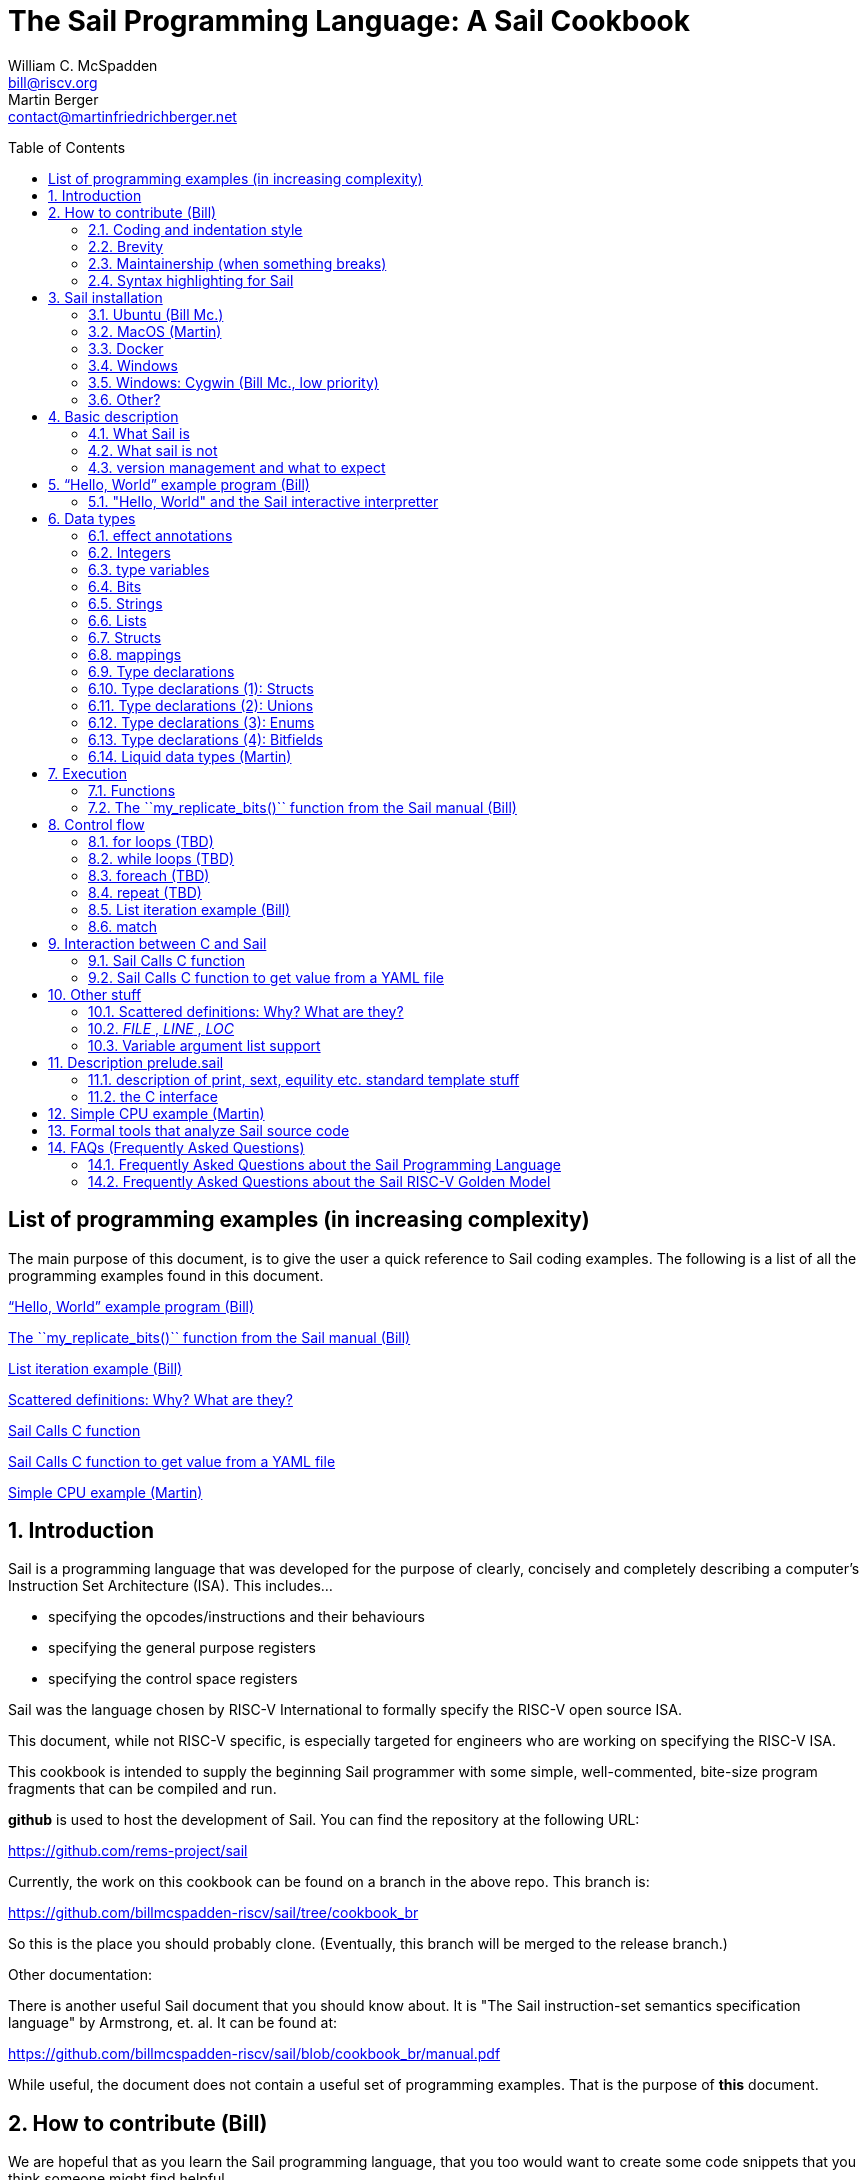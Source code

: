 // =========================================================================
// DO NOT EDIT.  AUTOGENERATED FILE.  You probably want to edit TheSailCookbook_Main.adoc
// =========================================================================
:doctype: book
:sectids:
The Sail Programming Language: A Sail Cookbook
==============================================
William C. McSpadden <bill@riscv.org>; Martin Berger <contact@martinfriedrichberger.net>
:toc:
:toc-placement: preamble
:toclevels: 2

:showtitle:


// Need some preamble to get TOC
{empty}


[#list_of_programming_examples]
== List of programming examples (in increasing complexity)

The main purpose of this document,  is to give the user a quick
reference to Sail coding examples. The following is a list of
all the programming examples found in this document.

<<hello_world>>

<<my_replicate_bits>>

<<list_iteration_example>>

<<scattered-definitions>>

<<Sail-Calls-C-function>>

<<Sail-Calls-C-function-for-YAML>>

<<simple_cpu_example>>




:sectnums:
== Introduction

Sail is a programming language that was developed for the purpose
of clearly, concisely and completely describing a computer's
Instruction Set Architecture (ISA).  This includes...

- specifying the opcodes/instructions and their behaviours
- specifying the general purpose registers
- specifying the control space registers

Sail was the language chosen by RISC-V International
to formally specify the RISC-V open source ISA.

This document,  while not RISC-V specific,  is especially targeted for engineers who are working on specifying the RISC-V ISA.

This cookbook is intended to supply the beginning Sail programmer with
some simple, well-commented, bite-size program fragments that can
be compiled and run.

**github** is used to host the development of Sail.  You can find the
repository at the following URL:

https://github.com/rems-project/sail

Currently,  the work on this cookbook can be found on a branch in the
above repo.  This branch is:

https://github.com/billmcspadden-riscv/sail/tree/cookbook_br

So this is the place you should probably clone.  (Eventually,  this
branch will be merged to the release branch.)

Other documentation:

There is another useful Sail document that you should know about.  It is
"The Sail instruction-set semantics specification language" by Armstrong, et. al.  It can be found at:

https://github.com/billmcspadden-riscv/sail/blob/cookbook_br/manual.pdf

While useful,  the document does not contain a useful set of programming
examples.  That is the purpose of *this* document.


== How to contribute (Bill)

We are hopeful that as you learn the Sail programming language,  that you too would want to create some code snippets that you think someone might find helpful.

The simple "hello world" program (found in cookbook/functional_code_snippets/hello_world/) provides a template for writing a new code snippet. For an example
that lives in a single Sail file, this should be sufficient.  Create a test directory (with a useful name), copy the Makefile and the .sail file into that directory,  and then write your code.  And finally,
edit this .adoc file and give a description of what
the example file is intended to do.

Once you have completed your snippet and verifies that it works,  you should make an entry in this document.  Pleas see <<hello_world>> to see how you should include your snippet in this document.  You should at least include the .sail file and give a brief descritpion.  Also, please make an entry in
<<list_of_programming_examples>> for quick perusal by readers.


=== Coding and indentation style

We do not have a preferred coding style for these little code snippets.  With regards to indentation style,  the RISC-V modle follows a vaguely K&R style. Some of the program snippets (those originating with Bill McSpadden) follow the Whitesmiths indentation style.  All styles are welcome.

For a list and description of popular indentation styles, steer your browser to...
https://en.wikipedia.org/wiki/Indentation_style.

=== Brevity

Program examples should be short, both in terms of number-of-lines and in terms of execution time.  Each example should focus on one simple item.  And the execution of the example item should be clear.  The example should be short, standalone and easy to maintain.

Now,  we do have one example in this Cookbook that somewhat violates this request.  The programming example, <<simple_cpu_exampl>>,  is more complex.  But it is meant to demonstrate the usefulness of Sail in defining the functionality of an ISA.

=== Maintainership (when something breaks)

We would also ask that if you contribute a code example,  that you would maintain it.

=== Syntax highlighting for Sail

Syntax highlighting for several editors (emacs, vim, Visual Studio, etc)
can be found at:

https://github.com/rems-project/sail/tree/sail2/editors

It is beyond the scope of this document to describe how to use
the syntax highlighting for the various editors.

== Sail installation

Sail is supported on a number of different platforms.  MacOs and Lunix/Ubuntu seem to be the most used platforms.



TBD

=== Ubuntu (Bill Mc.)

TBD

=== MacOS (Martin)

TBD

=== Docker

Docker is used as a ....

=== Windows
Support of a native command line interface is not planned.  If you
want to run Sail under Windows,  plan on running it under Cygwin.

=== Windows: Cygwin (Bill Mc.,  low priority)

If there is a demand,  a port to Cygwin will be attempted.

=== Other?

Are there other OS platforms that should be supported?
Other Linux distis?  Or will Docker support?

== Basic description
=== What Sail is
Sail is a programming language that is targetted for
 specifying an ISA.  Once specified, a set of
instructions (usually found in a .elf file) can then
be executed on the "model" and the results observed.

The model is a sequential model only;  at this time,
there are no semantics allowing for any type of parallel
execution.

=== What sail is not
Sail is not an RTL (Register Transfer Language).
There is no direct support for timing (as in clock
timing) and there is no support for parallel execution,
all things that an RTL contains.

=== version management and what to expect
TBD

[#hello_world]
== “Hello, World” example program (Bill)
All example programs associated with this cookbook,
can be found in
<sail_git_root>/cookbook/functional_code_snippets/

The purpose of this simple program is to show some
of the basics of Sail and to ensure that you have
the Sail compiler (and the other required tools)
 installed in your environment.

It is assumed that you have built the sail compiler
in the local area. The Makefiles in the coding
examples depend on this.

The following code snippet comes from:

https://github.com/billmcspadden-riscv/sail/tree/cookbook_br/cookbook/functional_code_snippets/hello_world

hello_world.sail:

// include doesn't appear to render in github
// Therefore, asciidoctor-reducer will be used to create
// a complete (all files included) file, which will be
// committed by git.

[source, sail]
----

// ==========================================================================

// Two types of comments...
// This type and ...

/*
...block comments
*/

// Whitespace is NOT significant. Yay!

default Order dec   // Required. Defines whether bit vectors are increasing 
                    // (inc) (MSB is index 0 or decreasing (dec) (LSB is index 0)

// The $include directive is used to pull in other Sail code.
//  It functions similarly, but not exactly the same, as the
//  C preproessor directrive.

// Sail is a very small language.  In order to get a set
//  of useful functionality (eg - print to stdout), a set
//  of functions and datatypes are defined in the file
//  "prelude.sail"
$include <prelude.sail>

// ========================================================
// Function signatures (same idea as C's function prototype)
// ========================================================

val "print" : string -> unit

val main : unit -> unit

// ========================================================
// The entry point into the program starts at the function, main.
// ========================================================
function main() = 
    {
    print("hello, world!\n") ;
    print("hello, another world!\n") ;
    }

----

So... that's the code we want to compile.  But how do
we compile it? Remember, we want to use the sail
compiler that was built in this sandbox.  We use a
'make' methodology for building.  The first Makefile
(in the same directory as the example code example)
is very simple.  It includes a generic Makefile
(../Makefile.generic) that is used for building
most of the program examples.


[Note]  If you want to create and contribute your
own example program and you need to deviate from
our make methodolgy,  you would do that in your
own test directory by writing your own Makefile.

The basic flow for building is:

. Write *.sail
. sail -c *.sail -o out.c
. gcc <flags> *.c --> executable


Makefile:

[source, makefile]
----
# vim: set tabstop=4 shiftwidth=4 noexpandtab
# ================================================================
# Filename:		Makefile
#
# Description:	Makefile for building example code
#
# Author(s):	Bill McSpadden (bill@riscv.org)
#
# Revision:		See revision control log 
#
# ================================================================

#==============
# Includes
#==============

include ../Makefile.generic

----

Makefile.generic is the Makefile that does the work for compilation.
It depends on a local compilation of sail. See the [Installation](#sail-installation)
section to understand how to install in the tools for your platform.

Makefile.generic:

[source, makefile]
----
# vim: set tabstop=4 shiftwidth=4 noexpandtab
# ==========================================================================
# Filename:		Makefile
#
# Description:	Makefile for building Sail example code fragments
#
#				NOTE: in order to render this file in an asciidoc
#				for the Sail cookbook, keep the line length less 
#				then 86 characters, the width of the block comment line
#				of this section
#
# Author(s):	Bill McSpadden (bill@riscv.org)
#
# Revision:		See revision control log 
#
# ==========================================================================

#==============
# Includes
#==============

#==============
# Make variables
#==============

# The sail compiler expects that SAIL_DIR is set in the environment.
#	The sh env var, SAIL_DIR,  is set and exported using the make
#	variable, SAIL_DIR.  I hope this is not too confusing.
SAIL_DIR		:= ../../..
SAIL_LIB		:= ${SAIL_DIR}/lib/sail
SAIL			:= ${SAIL_DIR}/sail
SAIL_OUTFILE	:= out
SAIL_FLAGS		:= -c -o ${SAIL_OUTFILE}

SAIL_SRC		?= $(wildcard *.sail)

CC				:= gcc
CCFLAGS			:= -lgmp -lz -I ${SAIL_DIR}/lib/

# out.c is the file that sail generates as output from the
#   sail compilation process.  It will be compiled with
#   other C code to generate an executable
# ${SAIL_DIR}/lib/*.c is a set of C code used for interaction
#   with the programming environment.  It also provides 
#   functionality that cannot be natively supported by sail.
#   
C_SRC			:= out.c ${SAIL_DIR}/lib/*.c 

TARGET			:= out

#==============
# Targets and Rules
#==============

all: run

build: out

install:

run: out
	./out

out: out.c
	gcc ${C_SRC} ${CCFLAGS} -o $@

#	gcc out.c ${SAIL_DIR}/lib/*.c -lgmp -lz -I ${SAIL_DIR}/lib -o $@

# In the following rule,  the environment variable, SAIL_DIR,  must be
#	set  in order for the sail compilation step to work correctly.
out.c: ${SAIL_SRC}
	SAIL_DIR=${SAIL_DIR} ; export SAIL_DIR ; \
	${SAIL} ${SAIL_FLAGS} ${SAIL_SRC}

# clean:  cleans only local artifacts
clean:
	rm -f out out.c out.ml

# Cleans local artifacts and the install location
clean_all:



----

What does the compilation process look like?  Under Ubuntu Linux,  this
is the output you can expect for compiling and running the "hello world"
example program.

```
ubuntu-VirtualBox 227> make
SAIL_DIR=../../.. ; export SAIL_DIR ; \
../../../sail -c -o out hello_world.sail
gcc out.c ../../../lib/*.c  -lgmp -lz -I ../../../lib/ -o out
./out
hello, world!
hello, another world!
ubuntu-VirtualBox 228>

```

Now that we've examined the Makefiles,  we will make little mention of them
in the rest of this document (except for the example where we discuss the
C foreign function interface where we will show how Sail can call C functions).

=== "Hello, World" and the Sail interactive interpretter

This section is meant to introduce you to the the Sail interactive interpretter.
We will not go into much detail about running it;  we'll simply take you through the
hello_world example to show you how it is run.

'1. Invocation....

image:images/sail_i_hello_world_1.png[]

'2. Execute the main() function....

image:images/sail_i_hello_world_2.png[]

'3. Each "step" in the following images is caused by hitting the "enter" key.
This steps you from one statement to another.  Note the top line: we are being
told we are in the main() function.

image:images/sail_i_hello_world_3.png[]

'4. "enter"

image:images/sail_i_hello_world_4.png[]

'5. "enter".   We now see the body of the main() function.

image:images/sail_i_hello_world_5.png[]

'6. "enter"

image:images/sail_i_hello_world_6.png[]

'7. "enter"

image:images/sail_i_hello_world_7.png[]

'8. "enter". On the top line,  we see the output from the print()
statement, "hello, world".

image:images/sail_i_hello_world_8.png[]

'9. "enter"

image:images/sail_i_hello_world_9.png[]

'10. "enter"

image:images/sail_i_hello_world_10.png[]

'11. "enter".  And now we see the output from the second print statement
pn the top line.

image:images/sail_i_hello_world_11.png[]

'12. "enter"

image:images/sail_i_hello_world_12.png[]

'13. "enter"

image:images/sail_i_hello_world_13.png[]

'14. "enter".  We have completed executing the function. The
Result is printed out.

image:images/sail_i_hello_world_14.png[]

'15. ... and now  ... quit and exit....

image:images/sail_i_hello_world_15.png[]



== Data types
=== effect annotations
=== Integers
- Int
- int
- Multi-precision

=== type variables
What does " 'n " mean?

=== Bits

=== Strings

=== Lists

=== Structs

=== mappings

=== Type declarations

Sail is a modern programming language, in the ML tradition and has
many forms of type constructors, in particular structs, unions, enums
and bitfields. TBC

=== Type declarations (1): Structs

Note, as of 28 July 2022,  pattern matching on structs is not possible. See https://github.com/rems-project/sail/issues/179

=== Type declarations (2): Unions
=== Type declarations (3): Enums
=== Type declarations (4): Bitfields

Bitfields are a staple of ISA specifications, and Sail offers convenient support for bitfields. Here is an example from the RISCV specification:

[source, sail]
----
bitfield Mtvec : xlenbits = {
  Base : xlen - 1 .. 2,
  Mode : 1 .. 0
}
register mtvec : Mtvec  /* Trap Vector */

----

A bitfield definition creates a wrapper around a bit vector type, and
automatically generates getters and setters for the fields, in case of the example `mtvec`, we have

- Getter: `mtvec->bits()`
- Setter: `mtvec->bits() = ...`

for the whole bitvector, and for individual fields

- Getters:
    * `mtvec.Base()`
    * `mtvec.Mode()`
- Setters:
  * `mtvec.Base() = ...`
  * `mtvec.Mode() = ...`

The bitfield wrapper type will be the something like `union cr = { Mk_cr(bits(xlen)) }`
TODO: this example is too RISCV specific (requires `xlenbits`), use something more generic.


=== Liquid data types (Martin)

"Liquid": Portmanteau of "Logically Qualified"

http://goto.ucsd.edu/\~ucsdpl-blog/liquidtypes/2015/09/19/liquid-types/#:~:text=Liquid%20Types%20are%20a%20constraint,integer%20linear%2C%20set%20theory%20etc. [A Gentle Introduction to Liquid Types By Niki Vazou]

== Execution
=== Functions




[#my_replicate_bits]
=== The ``my_replicate_bits()`` function from the Sail manual (Bill)

First,  let's look at the code that is described in the Sail manual for the function, my_replicate_bits().

Note:
The following code actually comes from the file
doc/examples/my_replicate_bits.sail.  It is a little
bit different than what is shown in the manual
for reasons that will be covered later.

[source, sail]
----
//default Order dec         // billmc


$include <prelude.sail>

// billmc
$include "my_replicate_bits_function_signatures.sail"

infixl 7 <<
infixl 7 >>

val operator << = "shiftl" : forall 'm. (bits('m), int) -> bits('m)
val "shiftl" : forall 'm. (bits('m), int) -> bits('m)

val operator >> = {
  ocaml: "shiftr_ocaml",
  c: "shiftr_c",
  lem: "shiftr_lem",
  _: "shiftr"
} : forall 'm. (bits('m), int) -> bits('m)

//val "or_vec" : forall 'n. (bits('n), bits('n)) -> bits('n)
val or_vec = {c: "or_bits" } : forall 'n. (bits('n), bits('n)) -> bits('n)      // billmc

val zero_extend = "zero_extend" : forall 'n 'm, 'm >= 'n. (bits('n), atom('m)) -> bits('m)

overload operator | = {or_vec}

//val my_replicate_bits : forall 'n 'm, 'm >= 1 & 'n >= 1. (int('n), bits('m)) -> bits('n * 'm)     // billmc

val zeros = "zeros" : forall 'n. atom('n) -> bits('n)

function my_replicate_bits(n, xs) = {
  ys = zeros(n * length(xs));
  foreach (i from 1 to n) {
    ys = ys << length(xs);
    ys = ys | zero_extend(xs, length(ys))
  };
  ys
}

val my_replicate_bits_2 : forall 'n 'm, 'm >= 1 & 'n >= 1. (int('n), bits('m)) -> bits('n * 'm)

function my_replicate_bits_2(n, xs) = {
  ys = zeros('n * 'm);
  foreach (i from 1 to n) {
    ys = (ys << 'm) | zero_extend(xs, 'n * 'm)
  };
  ys
}

// The following comment is of interest for reasons other than 
//  functionality.  The Sail syntax is still being developed.
//  Attention should be paid to the issues reported to the Sail
//  team (via github) and when releases are made (again via github).

// The following is deprecated per Alasdair Armstrong:
//  I would just remove that example as the cast feature is now 
//  deprecated in the latest version (and the risc-v model has 
//  always used a flag fully disabling it anyway)

// val cast extz : forall 'n 'm, 'm >= 'n. (implicit('m), bits('n)) -> bits('m)
//
//function extz(m, xs) = zero_extend(xs, m)
//
//val my_replicate_bits_3 : forall 'n 'm, 'm >= 1 & 'n >= 1. (int('n), bits('m)) -> bits('n * 'm)
//
//function my_replicate_bits_3(n, xs) = {
//  ys = zeros('n * 'm);
//  foreach (i from 1 to n) ys = ys << 'm | xs;
//  ys
//}
----

You will see in this code,  that there is no 'main'
function,  and as such, will not compile into a C Sail
model.  You will get the following error message:

TODO: get the error message.

In order to get this to compile into a C Sail model,
you will need to provide a main function.  The
following code shows the implementation of a
`main()` function that calls my_replicate bits().

[source, sail]
----
// vim: set tabstop=4 shiftwidth=4 expandtab
// ============================================================================
// Filename:    main.sail
//
// Description: Example sail file
//
// Author(s):   Bill McSpadden (bill@riscv.sail)
//
// Revision:    See revision control log
// ============================================================================

default Order dec
$include <prelude.sail>

val "print" : string -> unit

//val my_replicate_bits : forall 'n 'm, 'm >= 1 & 'n >= 1. (int('n), bits('m)) -> bits('n * 'm)
$include "my_replicate_bits_function_signatures.sail"


val main : unit -> unit
function main() = 
    {
    v1 : bits(8)  = 0x55;
    v2 : bits(32) = 0x00000000;

    // Sail has a powerful type-checking system,  but understanding it
    //  is best learned by examining some examples.

//    num : int = 4;            // CE
//    let num : int(4) = 4;     // Works
//    let num : int(4) = 5;     // CE
//    let num : int(5) = 5;     
//    let num : int(4) = 3;     // CE
    let num : int(4) = 3 + 1;

    print("calling my_replicate_bits() .....\n");

    // The compiler needs to evaluate 
//    v2 = my_replicate_bits (num, v1);
    v3 : bits(32) = my_replicate_bits (num, v1);
//    v3 : bits(32) = my_replicate_bits (4, v1);

    print_bits("replicated bits: ", v3);

    print("returned from my_replicate_bits() .....\n");
    }


----

Because both the files, my_replicate_bits.sail and
main.sail, need to have the function signatures in
order to compile (and we want them to be consistent),
the function signatures have been put into a seperate
file that is include by both.  Here is the function
signature file, my_replicate_bits_function_signatures.sail:

[source, sail]
----
// vim: set tabstop=4 shiftwidth=4 expandtab
// ============================================================================
// Filename:    my_replicate_bvits_function_signatures.sail
//
// Description: 
//
// Author(s):   Bill McSpadden (bill@riscv.org)
//
// Revision:    See revision control log
// ============================================================================

$include <prelude.sail>

val "print" : string -> unit

val my_replicate_bits : forall 'n 'm, 'm >= 1 & 'n >= 1. (int('n), bits('m)) -> bits('n * 'm)

val main : unit -> unit




----


== Control flow

[#for_loop_example]
=== for loops (TBD)

[#while_loop_example]
=== while loops (TBD)

[#foreach_example]
=== foreach (TBD)

[#repeat_eaxmple]
=== repeat (TBD)

[#list_iteration_example]
=== List iteration example (Bill)

[source, sail]
----
// vim: set tabstop=4 shiftwidth=4 expandtab
// =====================================================================
// File:        test.sail
//
// Description: test file for figuring out how to iterate through
//              a Sail list.
//
//              Using code and structure for Ben Marshall's implemetation
//              of RISC-V crypto-scalar code.  (riscv_types_kext.sail).
//
// Author(s):   Bill McSpadden
//
// History:     See git log
// =====================================================================

default Order dec

$include <prelude.sail>

overload operator - = sub_bits

val not_vec = {c: "not_bits", _: "not_vec"} : forall 'n. bits('n) -> bits('n)

let aes_sbox_inv_table : list(bits(8)) = 
    [|
    0x52, 0x09, 0x6a, 0xd5, 0x30, 0x36, 0xa5, 0x38,
    0xbf, 0x40, 0xa3, 0x9e, 0x81, 0xf3, 0xd7, 0xfb, 
    0x7c, 0xe3, 0x39, 0x82, 0x9b, 0x2f, 0xff, 0x87, 
    0x34, 0x8e, 0x43, 0x44, 0xc4, 0xde, 0xe9, 0xcb, 

    0x54, 0x7b, 0x94, 0x32, 0xa6, 0xc2, 0x23, 0x3d, 
    0xee, 0x4c, 0x95, 0x0b, 0x42, 0xfa, 0xc3, 0x4e, 
    0x08, 0x2e, 0xa1, 0x66, 0x28, 0xd9, 0x24, 0xb2, 
    0x76, 0x5b, 0xa2, 0x49, 0x6d, 0x8b, 0xd1, 0x25, 

    0x72, 0xf8, 0xf6, 0x64, 0x86, 0x68, 0x98, 0x16,
    0xd4, 0xa4, 0x5c, 0xcc, 0x5d, 0x65, 0xb6, 0x92, 
    0x6c, 0x70, 0x48, 0x50, 0xfd, 0xed, 0xb9, 0xda, 
    0x5e, 0x15, 0x46, 0x57, 0xa7, 0x8d, 0x9d, 0x84, 

    0x90, 0xd8, 0xab, 0x00, 0x8c, 0xbc, 0xd3, 0x0a,
    0xf7, 0xe4, 0x58, 0x05, 0xb8, 0xb3, 0x45, 0x06, 
    0xd0, 0x2c, 0x1e, 0x8f, 0xca, 0x3f, 0x0f, 0x02, 
    0xc1, 0xaf, 0xbd, 0x03, 0x01, 0x13, 0x8a, 0x6b,

    0x3a, 0x91, 0x11, 0x41, 0x4f, 0x67, 0xdc, 0xea, 
    0x97, 0xf2, 0xcf, 0xce, 0xf0, 0xb4, 0xe6, 0x73, 
    0x96, 0xac, 0x74, 0x22, 0xe7, 0xad, 0x35, 0x85, 
    0xe2, 0xf9, 0x37, 0xe8, 0x1c, 0x75, 0xdf, 0x6e, 

    0x47, 0xf1, 0x1a, 0x71, 0x1d, 0x29, 0xc5, 0x89, 
    0x6f, 0xb7, 0x62, 0x0e, 0xaa, 0x18, 0xbe, 0x1b, 
    0xfc, 0x56, 0x3e, 0x4b, 0xc6, 0xd2, 0x79, 0x20,
    0x9a, 0xdb, 0xc0, 0xfe, 0x78, 0xcd, 0x5a, 0xf4, 

    0x1f, 0xdd, 0xa8, 0x33, 0x88, 0x07, 0xc7, 0x31, 
    0xb1, 0x12, 0x10, 0x59, 0x27, 0x80, 0xec, 0x5f,
    0x60, 0x51, 0x7f, 0xa9, 0x19, 0xb5, 0x4a, 0x0d, 
    0x2d, 0xe5, 0x7a, 0x9f, 0x93, 0xc9, 0x9c, 0xef, 

    0xa0, 0xe0, 0x3b, 0x4d, 0xae, 0x2a, 0xf5, 0xb0, 
    0xc8, 0xeb, 0xbb, 0x3c, 0x83, 0x53, 0x99, 0x61, 
    0x17, 0x2b, 0x04, 0x7e, 0xba, 0x77, 0xd6, 0x26,
    0xe1, 0x69, 0x14, 0x63, 0x55, 0x21, 0x0c, 0x7d
    |]


// Lookup function - takes an index and a list, and retrieves the
// x'th element of that list.

val sbox_lookup : (bits(8), list(bits(8))) -> bits(8)
function sbox_lookup(x, table) = 
    {
    match (x, table) 
        {
        (0x00, head::tail) => head,
        (   y, head::tail) => sbox_lookup(x - 0x01, tail)
        }
    }

val main : unit -> unit
function main() = 
    {
    let x : bits(8) = 0x03;
    
    print_bits("lookup results: ", sbox_lookup(x, aes_sbox_inv_table));

    }



----

=== match

== Interaction between C and Sail

**Can we call Sail functions in the C model?**

Short answer: yes!

In more detail, every Sail function will show up with a predictable name in the generated C (with one caveat). For example, if have the following Sail code:

[source, sail]
----
default Order dec
$include <prelude.sail>

val giraffe1 : unit -> int
function giraffe1 ()  = {
	 return 1
}

val giraffe2 : unit -> int

function giraffe3 () -> int = {
	 return 3
}

val giraffe4 : unit -> int
function giraffe4 () = {
	 return 4
}


val main : unit -> int effect {rreg, wreg}
function main () = {
    let x1 = giraffe1() in
    let x2 = giraffe2() in
    let x3 = giraffe3() in
	return 7

}




----

then we get the following C code (abbreviated).

[source, c]
----
void zgiraffe1(sail_int *rop, unit);

void zgiraffe1(sail_int *zcbz30, unit zgsz30)
{
   ...
}
----

for `giraffe1` (and likewise for 'giraffe3'). Note that the  code for `giraffe2` is simply this:

[source, c]
----
void zgiraffe2(sail_int *rop, unit);

----

So giraffe1 becomes `zgiraffe1`, `giraffe2` becomes `zgiraffe2`` and so on. If we only provide a
Sail declaration but no corresponding Sail implementation (as we do for `giraffe2`, we only get a C declaration. OTOH,
if we only provide a Sail function but no separate
Sail header, as we do for `giraffe3`,
we still get a C implementation and a separate prototype.

Note that all the `zgiraffe*` functions are global and can be called from C. This is done for example in the RISCV model, where the Sail functions

- `tick_platform` https://github.com/riscv/sail-riscv/blob/master/model/riscv_platform.sail#L495
- `tick_clock` https://github.com/riscv/sail-riscv/blob/master/model/riscv_platform.sail#L319

are explicitly called in the handwritten C function

https://github.com/riscv/sail-riscv/blob/master/c_emulator/riscv_sim.c#L935-L936

Note that if you overload a functions `f1`, ..., `fn` to a new funtion `f` and then
call `f` in the Sail code, the generated C will not use `zf` but rather the appropriate `zfi`. For example


[source, sail]
----
default Order dec
$include <prelude.sail>

val giraffe1 : unit -> int
function giraffe1 ()  = {
	 return 1
}

function giraffe2 ( n : int ) -> int = {
	 return n
}

overload giraffe = { giraffe1, giraffe2 }

val main : unit -> int effect {rreg, wreg}
function main () = {
    let x1 = giraffe() in
    let x2 = giraffe( 17 ) in
	return x2

}



----

results in the following C snippet:

[source, c]
----
void zgiraffe1(sail_int *rop, unit);
void zgiraffe1(sail_int *zcbz30, unit zgsz30) { ... }

void zgiraffe2(sail_int *rop, sail_int);
void zgiraffe2(sail_int *zcbz31, sail_int zn) { ... }

void zmain(sail_int *zcbz32, unit zgsz32)
{
  ...
  zgiraffe1(&zx1, UNIT);
  ...
    zgiraffe2(&zx2, zgsz33);
  ...
}
----

Scattered definitions (typically used in the decode and execute clauses) might be seen as a form of overloading. Here is an example of a definition of `execute``:

[source, sail]
----
default Order dec
$include <prelude.sail>


scattered union ast
val execute : ast -> int

union clause ast = ITYPE : int
function clause execute ITYPE(i) = { return 17 }

union clause ast = BTYPE : bool
function clause execute BTYPE(b) = { return 19 }

union clause ast = RTYPE : real
function clause execute BTYPE(r) = { return 23 }

union clause ast = BVTYPE : bits(32)
function clause execute BTYPE(bv) = { return 29 }

end execute
end ast
----

Here the generated C will contain a single function `zexecute` that does a big `case`-distinction that dispatches to the relevant parts of the scattered definition:

[source, c]
----
void zexecute(sail_int *rop, struct zast);

void zexecute(sail_int *zcbz30, struct zast zmergez3var)
{
    ...
    if (zmergez3var.kind != Kind_zITYPE) goto case_2;
    ...
    CONVERT_OF(sail_int, mach_int)(&zgsz31, INT64_C(17));
    ...
case_2: 
    ...
    CONVERT_OF(sail_int, mach_int)(&zgsz33, INT64_C(19));
    ...
case_3:
    ...
    CONVERT_OF(sail_int, mach_int)(&zgsz35, INT64_C(23));
   ...
}      
----

**Warning.** The Sail compiler does aggressive  dead code elimination: Sail functions, like `giraffe4` which are not used (called) get eliminated and do **not** appear in the generated C code.

**Note.** See https://github.com/rems-project/sail/issues/177

Here's another example of using the C foreign language interface...

[#Sail-Calls-C-function]
=== Sail Calls C function

Here is the sail code where we're trying to call a C function and
return a value to Sail.

[source, sail]
----
// vim: set tabstop=4 shiftwidth=4 expandtab
// ============================================================================
// Filename:    sail_calls_cfunc.sail
//
// Description: Example sail file calling C functions
//
// Author(s):   Bill McSpadden (bill@riscv.org)
//
// Revision:    See git log
// ============================================================================

default Order dec
$include <prelude.sail>

type xlenbits : Type = bits(32)

val "print"         : string -> unit
val "print_int"     : int -> unit

val cfunc_int = { c: "cfunc_int" } : unit -> int
val cfunc_str = { c: "cfunc_str" } : unit -> string

val main : unit -> unit

function main() = 
    {
    print("hello, world!\n") ;
    print("hello, another world!\n") ;

    let ret : int = cfunc_int();
    print_int("cfunc_int: ", ret );

    let ret_str : string = cfunc_str();
    print("ret_str: ");
    print(ret_str);
    print("\n");

    }



----

Here is the C code,  in a .c and .h file.  The .h file is needed because
it needs to be included in the out.c file that Sail generates for the
C simulator.

First,  the cfunc.h file ....

[source, c]
----
// vim: set tabstop=4 shiftwidth=4 expandtab
// ============================================================================
// Filename:    cfunc.h
//
// Description: Functions prototype support for cfunc
//
// Author(s):   Bill McSpadden (bill@riscv.org)
//
// Revision:    See git log
// ============================================================================
//#ifndef __CFUNC_H__
//#define __CFUNC_H__
//

#pragma once

#include "sail.h" 

//#define INT_RET_TYPE    sail_int
#define INT_RET_TYPE    int

// It doesn't appear that Sail does anything with the
//  function's return value.  "return values" are done
//  by passing a pointer to a return value struct, which
//  is the first element in the function's argument list.
//
//  TODO: make the return value of type void.

INT_RET_TYPE    cfunc_int(sail_int *, unit);
void            cfunc_str(sail_string *, unit);

//#endif
----

And now,  cfunc.c,  which implements the functions...

[source, c]
----
// vim: set tabstop=4 shiftwidth=4 expandtab
// ============================================================================
// Filename:    cfunc.c
//
// Description: Functions to be called by Sail.
//
// Author(s):   Bill McSpadden (bill@riscv.org)
//
// Revision:    See git log
// ============================================================================

#include <sail.h>
#include "cfunc.h"
#include "string.h"


INT_RET_TYPE
//cfunc_int(sail_int *zret_int, bool b) 
cfunc_int(sail_int *zret_int, unit u) 
    {
//    mpz_set_ui(zret_int, 142);
    mpz_set_ui(*zret_int, 142);
//    mpz_set_ui(zret_int, 9223372036854775808 );                       // 2 ^ 64           // works
//    mpz_set_ui(zret_int, (9223372036854775808 + 1) );                 // (2 ^ 64) + 1     // works
//    mpz_set_ui(zret_int, (123456789012345678901234567890) );          // fails: sail.test prints out incorrect number But the next example works.
//    mpz_init_set_str(*zret_int, "123 456 789 012 345 678 901 234 567 890", 10 );  // NOTE: white space allowed in string // works

    return(42); // TODO: Nothing is done with this return value, right?
    }


void
//cfunc_str(sail_string * zret_str, bool b)
cfunc_str(sail_string * zret_str, unit u)
    {
    //=========================
    //  The following code ......
    //
    //    *zret_str =  "i'm baaaack...\n";
    //
    //    return;
    //
    //  ... yields a segmentation fault when killing
    //  the sail_string variable (pointed to by zret_str)
    //  in the calling code.  The calling code assumes that
    //  memory has been malloc'd for the string,  and when
    //  it's free'd,  you get a seg fault.  So,  I re-wrote
    //  the code to do the actual malloc. But note the 
    //  assymetry of the memory management:  the space is
    //  allocated here,  but free'd at the calling level.
    //  This is,  at least,  ugly code.  And,  at worst,
    //  prone to error.
    //=========================
    char *  str = "i'm baaaack....\n";
    char *  s;

    s = malloc(strlen(str));
    strcpy(s, str);
    *zret_str =  s;
    return;

    }


----


Here is the Makefile used to compile all of this.

[source, makefile]
----
# vim: set tabstop=4 shiftwidth=4 noexpandtab
# ================================================================
# Filename:		Makefile
#
# Description:	Makefile for building.....
#
# Author(s):	Bill McSpadden (bill@riscv.org)
#
# Revision:		See revision control log 
#
# ================================================================


#==============
# Includes
#==============

DEBUG_FLAGS		:= -g


#==============
# Make variables
#==============
SAIL_PATH 		:= /home/billmc/.opam/default
SAIL_BIN		:= ${SAIL_PATH}/bin
SAIL_LIB		:= ${SAIL_PATH}/lib/sail
SAIL			:= ${SAIL_BIN}/sail
SAIL_OUTFILE	:= out
SAIL2C_INC		:= -c_include cfunc.h
#SAIL_FLAGS		:= -c ${SAIL2C_INC} -o ${SAIL_OUTFILE} 
SAIL_FLAGS		:=  ${SAIL2C_INC} -c -o ${SAIL_OUTFILE} 

# TODO:  fix this.  Need to find an installation home for these C files.
# 		Perhaps compile a library?
#SAIL_DIR		:= /home/billmc/riscv/riscv_sail.git
#SAIL_DIR		:= /home/billmc/riscv/riscv_sail__billmcspadden-riscv.git

SAIL_DIR		:= ../../..
SAIL_LIB		:= ${SAIL_DIR}/lib/sail
SAIL			:= ${SAIL_DIR}/sail
SAIL_OUTFILE	:= out
#SAIL_FLAGS		:= -c -o ${SAIL_OUTFILE}

SAIL_SRC		:= $(wildcard *.sail)


CC				:= gcc
CCFLAGS			:= ${DEBUG_FLAGS} -lgmp -lz -I ${SAIL_DIR}/lib/ -o out
#C_SRC			:= out.c ${SAIL_DIR}/lib/*.c cfunc.c
C_SRC			:= cfunc.c out.c ${SAIL_DIR}/lib/*.c


TARGET			:= out

#==============
# Targets and Rules
#==============

all: run


build: out


install:

run: out
	./out

ddd: out
	ddd ./out


out: out.c cfunc.c cfunc.h
	SAIL_DIR=${SAIL_DIR} ; export SAIL_DIR ; \
	gcc ${CCFLAGS} ${C_SRC} -lgmp -lz -I ${SAIL_DIR}/lib -o $@
	

#	gcc out.c ${SAIL_DIR}/lib/*.c -lgmp -lz -I ${SAIL_DIR}/lib -o $@


out.c: ${SAIL_SRC}
	SAIL_DIR=${SAIL_DIR} ; export SAIL_DIR ; \
	${SAIL} ${SAIL_FLAGS} $^




# clean:  cleans only local artifacts
clean:
	rm -f out out.c out.ml *.o

# Cleans local artifacts and the install location
clean_all:



----


[#Sail-Calls-C-function-for-YAML]
=== Sail Calls C function to get value from a YAML file

We now extend the example to show how you can get a value from a YAML
file and return it to the calling C function.

This example depends on the library, libfyaml.  You need to have this
installed on your system in order to build the test.

Here's a simplified YAML file (it's part of the RISCV-Config file):

[source, yaml]
----
hart0:
  ISA: RV32IMAFCNSHUZicsr_Zifencei
  supported_xlen: [32, 64]
  physical_addr_sz: 32

  misa:
   reset-val: 0x401431A5
   rv32:
     accessible: true
     mxl:
       implemented: true
       type:
           warl:
              dependency_fields: []
              legal:
                - mxl[1:0] in [0x1]
              wr_illegal:
                - unchanged
     extensions:
       implemented: true
       type:
           warl:
              dependency_fields: []
              legal:
                - extensions[25:0] in [0x0000000:0x3FFFFFF]
              wr_illegal:
                - unchanged


----

In the following Sail file,  we go looking for the setting for /hart0/physical_addr_sz.

[source, sail]
----
// vim: set tabstop=4 shiftwidth=4 expandtab
// ============================================================================
// Filename:    sail_calls_cfunc.sail
//
// Description: Example sail file calling C functions that access riscv yaml 
//              config file
//
// Author(s):   Bill McSpadden (bill@riscv.org)
//
// Revision:    See git log
// ============================================================================

default Order dec
$include <prelude.sail>

type xlenbits : Type = bits(32)

val "print"         : string -> unit
val "print_int"     : int -> unit

val cfunc_int           = { c: "cfunc_int" }        : (string, string)  -> int
val cfunc_string        = { c: "cfunc_string" }     : (string, string)  -> string

//val "func_dump_yaml"    = { c: "cfunc_dump_yaml" }  : (string)          -> unit   // syntax error
//val func_dump_yaml    = { c: "cfunc_dump_yaml" }  : (string)          ->        // syntax error
val cfunc_dump_yaml     = { c: "cfunc_dump_yaml" }  : (string)          -> unit

val main : unit -> unit

function main() = 
    {
    let yaml_filename : string = "./rv32i_isa.yaml";

    print("hello, world!\n") ;

    cfunc_dump_yaml(yaml_filename);

    //let ret : int = cfunc_int(yaml_filename, "/hart0/physical_addr_sz");
    let ret : int = cfunc_int(yaml_filename, "/hart0/misa/reset-val");
    print_int("cfunc_int: ", ret );
    print("\n");

    let ret2 : string = cfunc_string(yaml_filename, "/hart0/ISA");
    print("cfunc_string: "); print(ret2);
    print("\n");


    }



----

The real work is done in the cfunc files.  Here is the C file that
opens a YAML file,  searches for the key,  and then returns the value.
(Note that there is also a cfunc.h file but we will not inspect it here.)

[source, c]
----
// vim: set tabstop=4 shiftwidth=4 expandtab
// ============================================================================
// Filename:    cfunc.c
//
// Description: Functions to be called by Sail to get values from a yaml file.
//
// Author(s):   Bill McSpadden (bill@riscv.org)
//
// Revision:    See git log
// ============================================================================

#include <sail.h>
#include "cfunc.h"
#include "string.h"
#include <libfyaml.h>


INT_RET_TYPE
cfunc_int(sail_int *zret_int,  char *yaml_filename, char * yaml_key_str)
    {
    struct fy_document      *fyd = NULL;
//  int                     yaml_val_int;
    unsigned int            yaml_val_int;
    int                     count;
    char                    *tmp_str;
    char                    *conversion_str = " %i";

    tmp_str = malloc(strlen(yaml_key_str) + strlen(conversion_str));
    strcpy(tmp_str, yaml_key_str);
    strcat(tmp_str, conversion_str);

    fyd = fy_document_build_from_file(NULL, yaml_filename);
    if ( !fyd )
        {
        fprintf(stderr, "error: failed to build document from yaml file, %s", yaml_filename);
        exit(1);
        }

    count = fy_document_scanf(fyd, tmp_str, &yaml_val_int);
    if (count == 1)
        {
        mpz_set_ui(*zret_int, yaml_val_int);
        }
    else
        {
        fprintf(stderr, "error: value for key, %s,  not found in yaml file, %s\n", yaml_key_str, yaml_filename);
        // TODO: figure out a return mechanism and let caller decide on action.
        exit(1);
        }

    // TODO:  need to de-allocate memory from fy_document_build_from_file()
    free(fyd);
    free(tmp_str);

    return(1);
    }

char *
cfunc_string(sail_string **s,  char *yaml_filename, char * yaml_key_str)
//cfunc_string(sail_string s,  char *yaml_filename, char * yaml_key_str)
//cfunc_string(sail_string *s,  char *yaml_filename, char * yaml_key_str)
//cfunc_string(sail_string s,  char *yaml_filename, char * yaml_key_str)
    {
    struct fy_document      *fyd = NULL;
    char                    yaml_val_string[1024];
    int                     count;
    char                    *tmp_str;
    char                    *conversion_str = " %1023s";    // str len to ensure no overruns
    char *                  ret_str_ptr;

    tmp_str = malloc(strlen(yaml_key_str) + strlen(conversion_str));
    strcpy(tmp_str, yaml_key_str);
    strcat(tmp_str, conversion_str);

    fyd = fy_document_build_from_file(NULL, yaml_filename);
    if ( !fyd )
        {
        fprintf(stderr, "error: failed to build document from yaml file, %s\n", yaml_filename);
        exit(1);
        }

    count = fy_document_scanf(fyd, tmp_str, yaml_val_string);
    if (count == 1)
        {
        printf("%s, %d: found the key-string and it has a value: '%s'\n", __FILE__, __LINE__, yaml_val_string);
        ret_str_ptr = malloc(strlen(yaml_val_string));
        strcpy(ret_str_ptr, yaml_val_string);
        printf("ret_str_ptr: '%s'\n", ret_str_ptr);
        *s = ret_str_ptr;
//        s = ret_str_ptr;
        }
    else
        {
        fprintf(stderr, "error: value for key, '%s',  not found in yaml file, '%s'\n", yaml_key_str, yaml_filename);
        // TODO: figure out a return mechanism and let caller decide on action.
        exit(1);
        }

    // TODO:  need to de-allocate memory from fy_document_build_from_file()
    printf("%s, %d: freeing fyd...\n", __FILE__, __LINE__); fflush(stdout);
    free(fyd);
    printf("%s, %d: freeing tmp_str...\n", __FILE__, __LINE__); fflush(stdout);
    free(tmp_str);

    return(s);
    }

unit
cfunc_dump_yaml(char *yaml_filename)
    {
    struct fy_document      *fyd = NULL;

    fyd = fy_document_build_from_file(NULL, yaml_filename);
    fy_emit_document_to_fp(fyd, FYECF_DEFAULT | FYECF_SORT_KEYS, stdout);
    free(fyd);
    }

----

And finally,  here is the Makefile that builds the executable:

[source, makefile]
----
# vim: set tabstop=4 shiftwidth=4 noexpandtab
# ================================================================
# Filename:		Makefile
#
# Description:	Makefile for building.....
#
# Author(s):	Bill McSpadden (bill@riscv.org)
#
# Revision:		See revision control log 
#
# ================================================================


#==============
# Includes
#==============

DEBUG_FLAGS		:= -g


#==============
# Make variables
#==============
SAIL_PATH 		:= /home/billmc/.opam/default
SAIL_BIN		:= ${SAIL_PATH}/bin
SAIL_LIB		:= ${SAIL_PATH}/lib/sail
SAIL			:= ${SAIL_BIN}/sail
SAIL_OUTFILE	:= out
SAIL2C_INC		:= -c_include cfunc.h
#SAIL_FLAGS		:= -c ${SAIL2C_INC} -o ${SAIL_OUTFILE} 
SAIL_FLAGS		:=  ${SAIL2C_INC} -c -o ${SAIL_OUTFILE} 

# TODO:  fix this.  Need to find an installation home for these C files.
# 		Perhaps compile a library?
#SAIL_DIR		:= /home/billmc/riscv/riscv_sail.git
#SAIL_DIR		:= /home/billmc/riscv/riscv_sail__billmcspadden-riscv.git

SAIL_DIR		:= ../../..
SAIL_LIB		:= ${SAIL_DIR}/lib/sail
SAIL			:= ${SAIL_DIR}/sail
SAIL_OUTFILE	:= out
#SAIL_FLAGS		:= -c -o ${SAIL_OUTFILE}

SAIL_SRC		:= $(wildcard *.sail)

FYAML_CFLAGS	:= `pkg-config --cflags libfyaml`
FYAML_LDFLAGS	:= `pkg-config --libs libfyaml`

CC				:= gcc
CCFLAGS			:= ${DEBUG_FLAGS} ${FYAML_CFLAGS} -I ${SAIL_DIR}/lib/
#C_SRC			:= out.c ${SAIL_DIR}/lib/*.c cfunc.c
C_SRC			:= cfunc.c out.c ${SAIL_DIR}/lib/*.c

LD_FLAGS		:= -lgmp -lz ${FYAML_LDFLAGS}


TARGET			:= out

#==============
# Targets and Rules
#==============

all: run


build: out


install:

run: out
	./out

ddd: out
	ddd ./out

out: cfunc.h

out: out.c cfunc.c
	SAIL_DIR=${SAIL_DIR} ; export SAIL_DIR ; \
	gcc ${CCFLAGS} ${LD_FLAGS} ${C_SRC} -o $@ ${LD_FLAGS}


#	gcc out.c ${SAIL_DIR}/lib/*.c -lgmp -lz -I ${SAIL_DIR}/lib -o $@


out.c: ${SAIL_SRC}
	SAIL_DIR=${SAIL_DIR} ; export SAIL_DIR ; \
	${SAIL} ${SAIL_FLAGS} $^




# clean:  cleans only local artifacts
clean:
	rm -f out out.c out.ml *.o

# Cleans local artifacts and the install location
clean_all:



----






== Other stuff

[#scattered-definitions]
=== Scattered definitions:  Why?  What are they?

When specifying an ISA,  you'd like to coalesce the defintions of an
instruction (or a set of instructions,  if they have some similarity to
each other) into a single file.  One benefit of such organizational principles
is that you can take a single Sail file and import it into a text specification
when describing the instructions whithout having to tear apart a much larger
file.

Functions, unions and mappings are definitions that can be scattered amongst
multiple files.  Following is an example of scattered definitions of functions,
unions and mappings.

Here is the opening of the scattered definitions for this example:

[source, sail]
----
// vim: set tabstop=4 shiftwidth=4 expandtab
// ============================================================================
// File:    scattered_definitions_begin.sail

scattered function  func
scattered function  print_enum_to_string
scattered mapping   enum_to_string

----

Here is the top-level Sail module. Note that it calls 2 instances of
func(), the difference being the "argument" that is passed to it.  But it's
not really an argument;  the "argument" is used to decide which flavor of func()
should be called.

[source, sail]
----
// vim: set tabstop=4 shiftwidth=4 expandtab
// ============================================================================
// File:    scattered_definitions.sail

default Order dec

// TODO: $SAIL_DIR/lib/prelude.sail does not contain the function
//  'string_length()'.  There may be other functions missing as well
//  but I have not investigated the list.  I copied over the file
//  prelude.sail from the sail-riscv repository an added it to this
//  directory in order to resolve the call to string_length().  Where
//  does the call to string_length() come from?   The example itself
//  does not use it directly.  It appears to have crept in when I
//  added "mapping clause enum_to_string = b_enum_e <-> "b" "
//  mappings in a.sail and b.sail.
//$include <prelude.sail>
$include "./prelude.sail"

// Enums must be defined after prelude.sail for some reason.
//  Question sent to Alasdair about this on 2022-07-22
//
// This enum must be defined before the function signatures 
//  in "scattered_definitions_include.sail" else we get a
//  compilation error
enum enum_e = a_enum_e | b_enum_e | c_enum_e        // No Compile error
$include "scattered_definitions_include.sail"

scattered function func

function main() = 
    {
    print("hello, world!\n") ;
    print("calling function 'func'....\n");
    func(a_enum_e);
    func(b_enum_e);
    }

----

The file, scattered_definitions_include.sail, is use to hold function signatures,
which get included in several files.

[source, sail]
----
// vim: set tabstop=4 shiftwidth=4 expandtab
// ============================================================================
// File:    scattered_definitions_include.sail

// Enums can't be in a general include file in that their definitiosn
//  are bound once.
//
//enum enum_e = a_enum_e | b_enum_e | c_enum_e

val "print"                 : string    -> unit
val func                    : enum_e    -> unit
val print_enum_to_string    : enum_e    -> unit
val main                    : unit      -> unit
val enum_to_string          : enum_e    <-> string
//val "string_length"         : string    -> int
val string_length = "string_length" : string -> nat
----

Here are the 2 scattered definitions for func(),  found in 2 different files:

[source, sail]
----
// vim: set tabstop=4 shiftwidth=4 expandtab
// ============================================================================
// File:    a.sail

//$include <prelude.sail>
//$include "./prelude.sail"
$include "scattered_definitions_include.sail"

function clause func(a_enum_e) =
    {
    print("a.sail string: ") ;
    print("\n") ;
    }

mapping clause enum_to_string = a_enum_e    <->     "a"
//  {                               // Brackets with a single mapping item gives compile error
//  a_enum_e    <->     "a"
//  }

// TODO:  Need a method for iterating through a mapping
function clause print_enum_to_string(a_enum_e) =
    {
    print("");
    }



----

[source, sail]
----
// vim: set tabstop=4 shiftwidth=4 expandtab
// ============================================================================
// File:    b.sail

//$include <prelude.sail>
//$include "./prelude.sail"
$include "scattered_definitions_include.sail"

function clause func(b_enum_e) =
    {
    print("b.sail string: ");
    print("\n");
    }

mapping clause enum_to_string = b_enum_e    <->     "b"
//  {                               // Brackets with a single mapping item gives compile error
//  b_enum_e    <->     "b"
//  }

// TODO:  Need a method for iterating through a mapping
function clause print_enum_to_string(b_enum_e) =
    {
    print("");
    }




----

And here is where the scattered definition of func() is end'd.  The end'ing is
broken out into a separate file so that many (all?) scattered definitions can
be closed in the same place.  This should match the opening of scattered definitions
being done in one place.

[source, sail]
----
// vim: set tabstop=4 shiftwidth=4 expandtab
// ============================================================================
// File:    scattered_definition_end.sail


end func
end print_enum_to_string
end enum_to_string


----

And finally, there is an order of compilation of Sail code that must be observed.
The scattered definitions must be compiled last.  As such,  the Makefile
specifies the compilation order as seen here:

[source, makefile]
----
# vim: set tabstop=4 shiftwidth=4 noexpandtab
# ================================================================

# For this example,  Sail compile order is important.
#	The ending of scattered definitions appear in scattered_definitions_end.sail,
#	so this must be the last file.
SAIL_SRC	:=  scattered_definitions_begin.sail \
				scattered_definitions.sail \
				a.sail \
				b.sail \
				scattered_definitions_end.sail

include ../Makefile.generic

----




===  __FILE__ , __LINE__ , __LOC__

=== Variable argument list support

What support does Sail have for a variable argument
list for its functions?

TBD

== Description prelude.sail

prelude.sail contains the function signatures and implemenmtations
of many support functions.

=== description of print, sext, equility etc.  standard template stuff
=== the C interface

[#simple_cpu_example]
== Simple CPU example (Martin)
- From nand2tetris


== Formal tools that analyze Sail source code

coverage

== FAQs (Frequently Asked Questions)

Following are a set of FAQs that were generated via set of questions to the Sail developers.

=== Frequently Asked Questions about the Sail Programming Language

<<q-what-are-the-purposes-of-text-constructs-things-like-include-optimize-etc>>

<<q-is-there-a-library-methodology-for-sail>>

<<q-is-there-support-for-variable-argument-lists-in-sail>>

<<q-rvfidii-what-is-it>>

<<q__what_does_the_skid_underscore_character_mean_in_Sail>>

<<q-what-does-unit-mean-in-Sail-what-is-its-purpose>>

<<q-what-is-the-difference-between-Int-int-integer>>

<<q-i-would-like-to-iterate-through-a-mapping>>

<<q-what-is-the-difference-in-the-function-signatures-quotes-vs-no-quotes>>

<<q---is-there-native-support-in-Sail-for-processing-command-line-arguments>>

// TODO:  do i want to use the standard QandA formating?  I don't think
//       i like it too much
//[qanda]
[#q-what-are-the-purposes-of-text-constructs-things-like-include-optimize-etc]
==== Q: What are the purposes of "$\<text\>" constructs,  things like $include, $optimize, etc?

$<...> runs what might be called the preprocessor (for directives like `$include <prelude.sail>`).
Note that, unlike C, the Sail preprocessor works (recursively) on Sail ASTs rather than strings.
Note that such directives that are used are preserved in the AST, so they also function as a useful
way to pass auxiliary information to the various Sail backends.

Sail also calls those pragmas. Sail has a few pragmas that can be invoked with $..., see

   https://github.com/rems-project/sail/blob/sail2/src/process_file.ml#L164-L181

Pragmas are useful if you want to extend the existing Sail system. We have some extensions in our
internal version of Sail that are using $...

"$\<text\>" is also called a "splice" because it's used to 'splice' code in.

[#q-is-there-a-library-methodology-for-sail]
==== Q: Is there a library methodology for Sail?::

Use $include for common code

Ideally, Sail would support a proper module system. This would be especially useful for a modular architecture
like RISCV. Form a pure Sail language perspective, it is not problem adding a well-designed module system
(like OCaml's) to Sail. However, it's an open problem how to compile such a module system to Coq (IIRC).
It's probably a solvable research question but nobody seems to be working on this. So for the time being,
we will have to stay with "$include <...>"

[#q-is-there-support-for-variable-argument-lists-in-sail]
==== Q: Is there support for variable argument lists in Sail?  What about print() functions?

A: No,  there is not support for varargs type functions at this time.

For print() functions,  do something like...

print("this is  a string with an int, "); print_int(foobar); print("\n");


[#q-rvfidii-what-is-it]
==== Q: RVFI_DII:  What is it?

A: See https://github.com/CTSRD-CHERI/TestRIG/blob/master/RVFI-DII.md


[#q__what_does_the_skid_underscore_character_mean_in_Sail]
==== Q: What does the skid/underscore character, '_',  mean in Sail?

A:  The '_' character is the default pattern match token.

[#q-what-does-unit-mean-in-Sail-what-is-its-purpose]
==== Q: What does 'unit' mean in Sail?  What is its purpose?

A: (From Alasdair Armstrong) 'unit' is like 'void *' in C.

[#q-what-is-the-difference-between-Int-int-integer]
==== Q: What is the difference between 'Int', 'int', 'integer'?

A: (per Alisdair Armstrong)  'Int' in the Sail typing system, is a 'kind'.
A data 'kind' has parametricity. Other data 'kinds' are Type, Order, Bool.

'int' and 'integer' are datatypes.  However, they are not fixed length.
Sail uses a multiprecision package in order to have varying integer sizes,
even greater than 64 bits,  or 128 bits.  The compute system provides the
maximal limit on integer size.

[#q-i-would-like-to-iterate-through-a-mapping]
==== Q: I would like to iterate through a mapping.  Can I do that?

A:  No,  not at this time.  Here is Alasdair's answer to the question:

We don't have any kind of reflection in Sail, so to do things like walk
over the set of mappings the best way is to write some OCaml code to do
that (if I understand the question correctly). You can import Sail as an
OCaml library and then programmatically manipulate and inspect the Sail
specification as needed. The only downside is the API isn't stable
between Sail versions.


[#q-what-is-the-difference-in-the-function-signatures-quotes-vs-no-quotes]
==== Q: What is the difference in the function signatures, `val "function_a" : string -> unit` and `val  function_a  : string -> unit` ?  What do the double quotes indicate?

A:  TBAnswered

[#q---is-there-native-support-in-Sail-for-processing-command-line-arguments]
==== Q:  Is there native support in Sail for processing command line arguments for the C emulator?

A: There is no native support for `argc/argv` data types.

However,  in the C foreign interface,  you can process the arguments in the
`main()` routine and provide a mechanism for Sail to see the values.

An example of this is done in the RISC-V model. See the file, `c_emulator/riscv_sim.c`,
for the example.

=== Frequently Asked Questions about the Sail RISC-V Golden Model

<<q_is_there_support_for_multi_hart_multi_core_simulation>>

<<q_what_are_ml_files__what_are_their_purpose>>

<<q__is_there_any_support_for_MTIMER>>

<<q__is_the__main_loop__coded_in_Sail>>

<<q-can-gdb-attach-to-the-riscv-golden-model-to-debug-riscv-code>>

<<q__why_two_executables>>

<<q___is_there_support_in_the_model_for_misaligned_memory_accesses>>

<<q-what-is-the-meaning-of-life-the-universe-and-everything>>

<<q-what-does-the-answer-to-what-is-the-meaning-of-life-the-universe-and-everything-mean>>


[#q_is_there_support_for_multi_hart_multi_core_simulation]
==== Q: Is there support for multi-HART or multi-Core simulation?

A: There is no inherent support for multi-HART or multi-Core within the existing RISC-V Sail model.
There are future plans for adding this kind of simulation.  It is needed in order to simulate
(in a meaningful way) the atomic memory operations and to evaluate memory consistency
and coherency.

//  ( The following is from email between Bill McSpadden and Martin Berger )
//  ( Subject: RISC-V Sail model questions, round 1: Multi-core, MTIMER, MMIO, main loop)
//  ( Date: Feb 15, 2022, 7:20AM)

The model isn't directly about testing. Testing is a separate
activity. The point of the model is to be as clear as possible. and we
should keep testing and the model separate.

//  ( The following is from email between Bill McSpadden and Martin Berger )
//  ( Subject: RISC-V Sail model questions, round 1: Multi-core, MTIMER, MMIO, main loop)
//  ( Date: Feb 15, 2022, 7:20AM)

[#q_what_are_ml_files__what_are_their_purpose]
==== Q: What are .ml files?  What are their purpose?

A: These are OCaml files. They are to the ocaml emulator what the .c
files are to the c emulator. I question the need for an OCaml emulator
,see also https://github.com/riscv/sail-riscv/issues/138

[#q__is_there_any_support_for_MTIMER]
==== Q: Is there any support for MTIMER?

A: Yes.  MTIMER functionality lives in riscv_platform.sail.  At this date (2022-05-27) it lives
at a fixed MMIO space as specified by the MCONFIG CSR.  In the future, once the Golden Model supports
the RISCV_config YAML structure, the MTIMER can be assigned any address.

[#q__is_the__main_loop__coded_in_Sail]
==== Q: Is the "main loop" coded in Sail?

A: Yes.  The main execution loop can be found in main.sail.

[#q-can-gdb-attach-to-the-riscv-golden-model-to-debug-riscv-code]
==== Q: Can gdb attach to the RISCV Golden Model to debug RISCV code?

A:  Not at this time (2022-05-27).  It is being looked at as an enhancement.

[#q__why_two_executables]
==== Q: There are two C executables built: riscv_sim_RV32 and riscv_sim_RV64. Is there a reason why we need two executables? Can't XLEN be treated as a run-time setting rather than a compile time setting?

A:  (Response from Martin Berger) I think this would require a redesign of the Sail code because of the way Sail's liquid types work. Currently xlen is a global type constant, that is used, directly or indirectly, everywhere. As a type-constant it is used during type checking. The typing system might (note the subjunctive) be flexible enough to turn this into a type-parameter, but probably not without major code surgery. I think we should ask the Cambridge team why they decided on the current approach.

[#q___is_there_support_in_the_model_for_misaligned_memory_accesses]
==== Q:  Is there support in the model for misaligned memory accesses?

A: (Response from Martin Berger) Short answer: I don't know. Alignment stuff is distributed all over the code base.  riscv_platform.sail has some configuration options for this. Maybe that's a place to start looking?


//  ( The following is some sample questions based on HGttG,Hitchhikers Guide to the Galax)

[#q-what-is-the-meaning-of-life-the-universe-and-everything]
==== Q: What is the meaning of life, the universe and everything?

A: 42

[#q-what-does-the-answer-to-what-is-the-meaning-of-life-the-universe-and-everything-mean]
==== Q: What does the answer to "What is the meaning of life, the universe and everything" mean?

A: One must construct an experimental, organic computer to compute the meaning.
Project 'Earth' is one such computer.  Timeframe for an expected answer is... soon.
